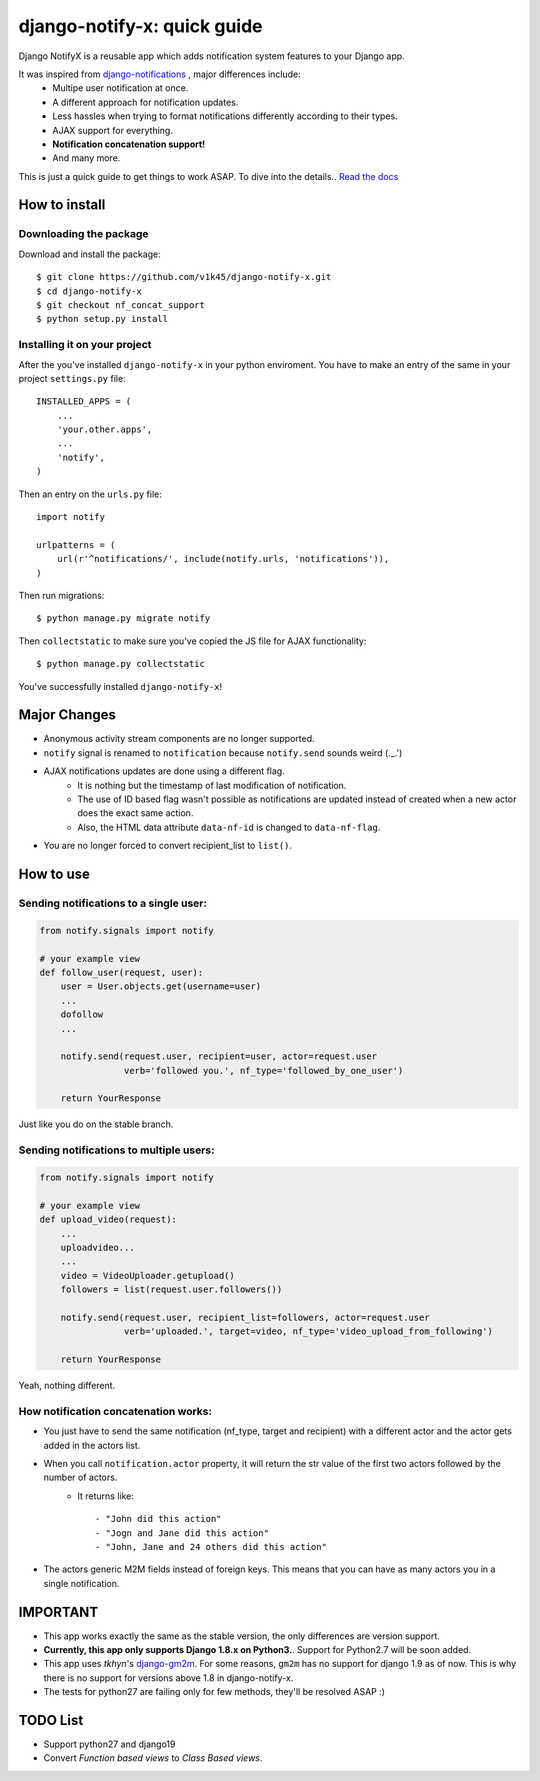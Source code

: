 ============================
django-notify-x: quick guide
============================

.. image:: https://readthedocs.org/projects/django-notify-x/badge/?version=latest
   :target: http://django-notify-x.readthedocs.org/en/latest/?badge=latest
   :alt: Documentation Status

.. image:: https://badge.fury.io/py/django-notify-x.svg
   :target: https://badge.fury.io/py/django-notify-x

.. image:: https://travis-ci.org/v1k45/django-notify-x.svg?branch=nf_concat_dev
   :target: https://travis-ci.org/v1k45/django-notify-x


Django NotifyX is a reusable app which adds notification system features to your Django app.

It was inspired from `django-notifications`_ , major differences include:
    - Multipe user notification at once.
    - A different approach for notification updates.
    - Less hassles when trying to format notifications differently according to their types.
    - AJAX support for everything.
    - **Notification concatenation support!**
    - And many more.

This is just a quick guide to get things to work ASAP. To dive into the details.. `Read the docs`_

How to install
==============

Downloading the package
-----------------------

Download and install the package::

    $ git clone https://github.com/v1k45/django-notify-x.git
    $ cd django-notify-x
    $ git checkout nf_concat_support
    $ python setup.py install

Installing it on your project
-----------------------------

After the you've installed ``django-notify-x`` in your python enviroment. You have to make an entry of the same in your project ``settings.py`` file::

    INSTALLED_APPS = (
        ...
        'your.other.apps',
        ...
        'notify',
    )

Then an entry on the ``urls.py`` file::

    import notify

    urlpatterns = (
        url(r'^notifications/', include(notify.urls, 'notifications')),
    )

Then run migrations::

    $ python manage.py migrate notify

Then ``collectstatic`` to make sure you've copied the JS file for AJAX functionality::

    $ python manage.py collectstatic

You've successfully installed ``django-notify-x``!

Major Changes
=============

- Anonymous activity stream components are no longer supported.
- ``notify`` signal is renamed to ``notification`` because ``notify.send`` sounds weird (._.')
- AJAX notifications updates are done using a different flag.
    - It is nothing but the timestamp of last modification of notification.
    - The use of ID based flag wasn't possible as notifications are updated instead of created when a new actor does the exact same action.
    - Also, the HTML data attribute ``data-nf-id`` is changed to ``data-nf-flag``.
- You are no longer forced to convert recipient_list to ``list()``.

How to use
==========

Sending notifications to a single user:
---------------------------------------

.. code-block:: python

    from notify.signals import notify

    # your example view
    def follow_user(request, user):
        user = User.objects.get(username=user)
        ...
        dofollow
        ...

        notify.send(request.user, recipient=user, actor=request.user
                    verb='followed you.', nf_type='followed_by_one_user')

        return YourResponse


Just like you do on the stable branch.

Sending notifications to multiple users:
----------------------------------------

.. code-block:: python

    from notify.signals import notify

    # your example view
    def upload_video(request):
        ...
        uploadvideo...
        ...
        video = VideoUploader.getupload()
        followers = list(request.user.followers())

        notify.send(request.user, recipient_list=followers, actor=request.user
                    verb='uploaded.', target=video, nf_type='video_upload_from_following')

        return YourResponse

Yeah, nothing different.

How notification concatenation works:
-------------------------------------

- You just have to send the same notification (nf_type, target and recipient) with a different actor and the actor gets added in the actors list.
- When you call ``notification.actor`` property, it will return the str value of the first two actors followed by the number of actors.
    - It returns like::

        - "John did this action"
        - "Jogn and Jane did this action"
        - "John, Jane and 24 others did this action"

- The actors generic M2M fields instead of foreign keys. This means that you can have as many actors you in a single notification.

IMPORTANT
=========
- This app works exactly the same as the stable version, the only differences are version support.

- **Currently, this app only supports Django 1.8.x on Python3.**. Support for Python2.7 will be soon added.

- This app uses *tkhyn*'s `django-gm2m <https://bitbucket.org/tkhyn/django-gm2m>`__. For some reasons, ``gm2m`` has no support for django 1.9 as of now. This is why there is no support for versions above 1.8 in django-notify-x.

- The tests for python27 are failing only for few methods, they'll be resolved ASAP :)

TODO List
=========

- Support python27 and django19
- Convert *Function based views* to *Class Based views*.

.. _django-notifications: https://www.github.com/django-notifications/django-notifications/
.. _Read the docs: http://django-notify-x.readthedocs.org/en/latest/index.html
